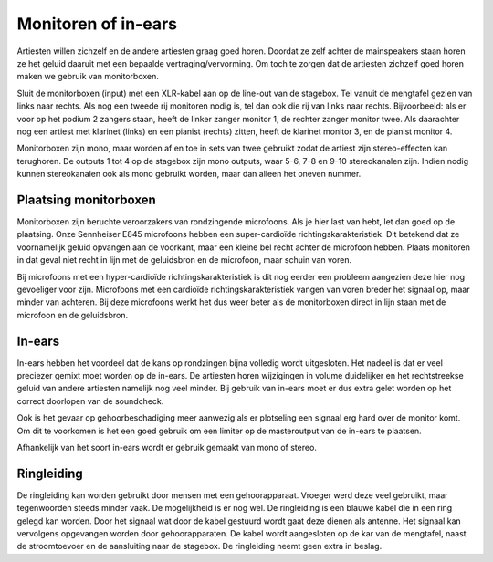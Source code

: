 Monitoren of in-ears
===========================
Artiesten willen zichzelf en de andere artiesten graag goed horen. Doordat ze zelf achter de mainspeakers staan horen ze het geluid daaruit met een bepaalde vertraging/vervorming. Om toch te zorgen dat de artiesten zichzelf goed horen maken we gebruik van monitorboxen.

.. image:: /images/db-flexsys-fm10-combined.jpg

Sluit de monitorboxen (input) met een XLR-kabel aan op de line-out van de stagebox. Tel vanuit de mengtafel gezien van links naar rechts. Als nog een tweede rij monitoren nodig is, tel dan ook die rij van links naar rechts. Bijvoorbeeld: als er voor op het podium 2 zangers staan, heeft de linker zanger monitor 1, de rechter zanger monitor twee. Als daarachter nog een artiest met klarinet (links) en een pianist (rechts) zitten, heeft de klarinet monitor 3, en de pianist monitor 4.

Monitorboxen zijn mono, maar worden af en toe in sets van twee gebruikt zodat de artiest zijn stereo-effecten kan terughoren. De outputs 1 tot 4 op de stagebox zijn mono outputs, waar 5-6, 7-8 en 9-10 stereokanalen zijn. Indien nodig kunnen stereokanalen ook als mono gebruikt worden, maar dan alleen het oneven nummer.

Plaatsing monitorboxen
----------------------------
Monitorboxen zijn beruchte veroorzakers van rondzingende microfoons. Als je hier last van hebt, let dan goed op de plaatsing. Onze Sennheiser E845 microfoons hebben een super-cardioïde richtingskarakteristiek. Dit betekend dat ze voornamelijk geluid opvangen aan de voorkant, maar een kleine bel recht achter de microfoon hebben. Plaats monitoren in dat geval niet recht in lijn met de geluidsbron en de microfoon, maar schuin van voren.

Bij microfoons met een hyper-cardioïde richtingskarakteristiek is dit nog eerder een probleem aangezien deze hier nog gevoeliger voor zijn. Microfoons met een cardioïde richtingskarakteristiek vangen van voren breder het signaal op, maar minder van achteren. Bij deze microfoons werkt het dus weer beter als de monitorboxen direct in lijn staan met de microfoon en de geluidsbron.

.. image:: /images/richtingskarakteristiek.jpg

In-ears
----------------------------
In-ears hebben het voordeel dat de kans op rondzingen bijna volledig wordt uitgesloten. Het nadeel is dat er veel preciezer gemixt moet worden op de in-ears. De artiesten horen wijzigingen in volume duidelijker en het rechtstreekse geluid van andere artiesten namelijk nog veel minder. Bij gebruik van in-ears moet er dus extra gelet worden op het correct doorlopen van de soundcheck.

Ook is het gevaar op gehoorbeschadiging meer aanwezig als er plotseling een signaal erg hard over de monitor komt. Om dit te voorkomen is het een goed gebruik om een limiter op de masteroutput van de in-ears te plaatsen.

Afhankelijk van het soort in-ears wordt er gebruik gemaakt van mono of stereo.

Ringleiding
----------------------------
De ringleiding kan worden gebruikt door mensen met een gehoorapparaat. Vroeger werd deze veel gebruikt, maar tegenwoorden steeds minder vaak. De mogelijkheid is er nog wel. De ringleiding is een blauwe kabel die in een ring gelegd kan worden. Door het signaal wat door de kabel gestuurd wordt gaat deze dienen als antenne. Het signaal kan vervolgens opgevangen worden door gehoorapparaten. De kabel wordt aangesloten op de kar van de mengtafel, naast de stroomtoevoer en de aansluiting naar de stagebox. De ringleiding neemt geen extra in beslag.
